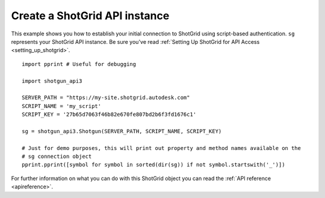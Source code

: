 .. _example_sg_instance:

Create a ShotGrid API instance
=============================

This example shows you how to establish your initial connection to ShotGrid using script-based 
authentication. ``sg`` represents your ShotGrid API instance. Be sure you've read 
:ref:`Setting Up ShotGrid for API Access <setting_up_shotgrid>`.
::

    import pprint # Useful for debugging

    import shotgun_api3

    SERVER_PATH = "https://my-site.shotgrid.autodesk.com"
    SCRIPT_NAME = 'my_script'     
    SCRIPT_KEY = '27b65d7063f46b82e670fe807bd2b6f3fd1676c1'

    sg = shotgun_api3.Shotgun(SERVER_PATH, SCRIPT_NAME, SCRIPT_KEY)

    # Just for demo purposes, this will print out property and method names available on the 
    # sg connection object
    pprint.pprint([symbol for symbol in sorted(dir(sg)) if not symbol.startswith('_')])

For further information on what you can do with this ShotGrid object you can read the 
:ref:`API reference <apireference>`.